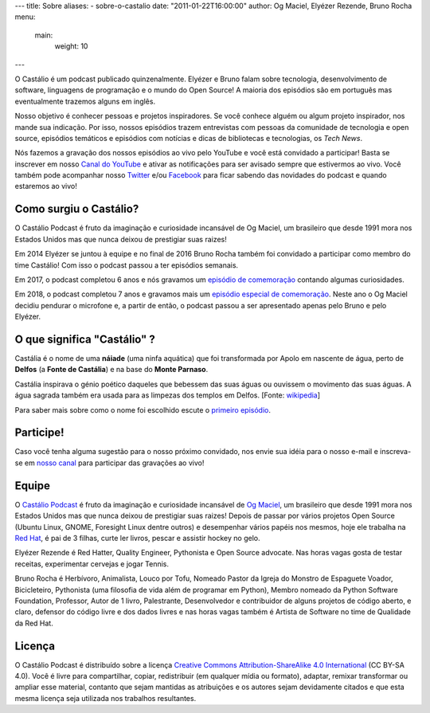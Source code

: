 ---
title: Sobre
aliases:
- sobre-o-castalio
date: "2011-01-22T16:00:00"
author: Og Maciel, Elyézer Rezende, Bruno Rocha
menu:
  main:
    weight: 10
---

O Castálio é um podcast publicado quinzenalmente. Elyézer e Bruno falam sobre
tecnologia, desenvolvimento de software, linguagens de programação e o mundo do
Open Source! A maioria dos episódios são em português mas eventualmente
trazemos alguns em inglês.

Nosso objetivo é conhecer pessoas e projetos inspiradores. Se você conhece
alguém ou algum projeto inspirador, nos mande sua indicação. Por isso, nossos
episódios trazem entrevistas com pessoas da comunidade de tecnologia e open
source, episódios temáticos e episódios com notícias e dicas de bibliotecas e
tecnologias, os `Tech News`.

Nós fazemos a gravação dos nossos episódios ao vivo pelo YouTube e você está
convidado a participar! Basta se inscrever em nosso `Canal do YouTube
<http://youtube.com/c/CastalioPodcast>`_ e ativar as notificações para ser
avisado sempre que estivermos ao vivo. Você também pode acompanhar nosso
`Twitter <http://twitter.com/castaliopod>`_ e/ou `Facebook
<http://facebook.com/castaliopod>`_ para ficar sabendo das novidades do podcast
e quando estaremos ao vivo!

Como surgiu o Castálio?
-----------------------

O Castálio Podcast é fruto da imaginação e curiosidade incansável de Og Maciel,
um brasileiro que desde 1991 mora nos Estados Unidos mas que nunca deixou de
prestigiar suas raizes!

Em 2014 Elyézer se juntou à equipe e no final de 2016 Bruno Rocha também foi
convidado a participar como membro do time Castálio! Com isso o podcast passou
a ter episódios semanais.

Em 2017, o podcast completou 6 anos e nós gravamos um `episódio de comemoração
<{filename}../episodes/088-episodio-especial-de-6-anos.rst>`_ contando
algumas curiosidades.

Em 2018, o podcast completou 7 anos e gravamos mais um `episódio especial de
comemoração <{filename}../episodes/128-7-anos-og-maciel.rst>`_. Neste ano
o Og Maciel decidiu pendurar o microfone e, a partir de então, o podcast passou
a ser apresentado apenas pelo Bruno e pelo Elyézer.

O que significa "Castálio" ?
----------------------------

Castália é o nome de uma **náiade** (uma ninfa aquática) que foi transformada
por Apolo em nascente de água, perto de **Delfos** (a **Fonte de Castália**) e
na base do **Monte Parnaso**.

Castália inspirava o génio poético daqueles que bebessem das suas águas ou
ouvissem o movimento das suas águas. A água sagrada também era usada para as
limpezas dos templos em Delfos. [Fonte: `wikipedia`_]

Para saber mais sobre como o nome foi escolhido escute o `primeiro episódio
<http://castalio.info/episodio-zero-og-maciel.html>`_.

Participe!
----------

Caso você tenha alguma sugestão para o nosso próximo convidado, nos envie sua
idéia para o nosso e-mail e inscreva-se em `nosso canal
<http://youtube.com/c/CastalioPodcast>`_ para participar das gravações ao vivo!

.. raw:: html

    <div class="clearfix"></div>

Equipe
------

.. raw:: html

    <div class="row">
        <div class="col-md-4">
            <img class="center-block host-image rounded-circle mx-auto d-block img-thumbnail" src="https://avatars0.githubusercontent.com/u/53362?v=3&s=240" alt="Og Maciel">
            <h3 class="text-center">Og Maciel</h3>
            <div class="list-group">
                <a class="list-group-item" href="https://twitter.com/ogmaciel" title="Twitter"><i class="bi bi-twitter"></i> @ogmaciel</a>
                <a class="list-group-item" href="mailto:omaciel@ogmaciel.com" title="E-mail"><i class="bi bi-envelope"></i> E-mail</a>
            </div>

O `Castálio Podcast`_ é fruto da imaginação e curiosidade incansável de `Og
Maciel`_, um brasileiro que desde 1991 mora nos Estados Unidos mas que nunca
deixou de prestigiar suas raizes! Depois de passar por vários projetos Open
Source (Ubuntu Linux, GNOME, Foresight Linux dentre outros) e desempenhar
vários papéis nos mesmos, hoje ele trabalha na `Red Hat`_, é pai de 3 filhas,
curte ler livros, pescar e assistir hockey no gelo.

.. raw:: html

        </div>
        <div class="col-md-4">
            <img class="center-block host-image rounded-circle mx-auto d-block  img-thumbnail" src="https://avatars2.githubusercontent.com/u/48132?v=3&s=240" alt="Elyézer Rezende">
            <h3 class="text-center">Elyézer Rezende</h3>
            <div class="list-group">
                <a class="list-group-item" href="https://twitter.com/elyezer" title="Twitter"><i class="bi bi-twitter"></i> @elyezer</a>
                <a class="list-group-item" href="http://elyezer.com" title="Site"><i class="bi bi-link"></i> Site</a>
            </div>

Elyézer Rezende é Red Hatter, Quality Engineer, Pythonista e Open Source
advocate. Nas horas vagas gosta de testar receitas, experimentar cervejas e
jogar Tennis.

.. raw:: html

        </div>
        <div class="col-md-4">
            <img class="center-block host-image rounded-circle mx-auto d-block  img-thumbnail" src="https://avatars1.githubusercontent.com/u/458654?v=3&s=240" alt="Bruno Rocha">
            <h3 class="text-center">Bruno Rocha</h3>
            <div class="list-group">
                <a class="list-group-item" href="https://twitter.com/rochacbruno" title="Twitter"><i class="bi bi-twitter"></i> @rochacbruno</a>
                <a class="list-group-item" href="http://brunorocha.org" title="Site"><i class="bi bi-link"></i> Site</a>
            </div>

Bruno Rocha é Herbívoro, Animalista, Louco por Tofu, Nomeado Pastor da Igreja
do Monstro de Espaguete Voador, Bicicleteiro, Pythonista (uma filosofia de vida
além de programar em Python), Membro nomeado da Python Software Foundation,
Professor, Autor de 1 livro, Palestrante, Desenvolvedor e contribuidor de
alguns projetos de código aberto, e claro, defensor do código livre e dos dados
livres e nas horas vagas também é Artista de Software no time de Qualidade da
Red Hat.

.. raw:: html

        </div>
    </div>

    <hr />

Licença
-------

O Castálio Podcast é distribuído sobre a licença `Creative Commons
Attribution-ShareAlike 4.0 International`_ (CC BY-SA 4.0). Você é
livre para compartilhar, copiar, redistribuir (em qualquer mídia ou
formato), adaptar, remixar transformar ou ampliar esse material,
contanto que sejam mantidas as atribuições e os autores sejam
devidamente citados e que esta mesma licença seja utilizada nos
trabalhos resultantes.

.. _Wikipedia: https://secure.wikimedia.org/wikipedia/pt/wiki/Cast%C3%A1lia
.. _Castálio Podcast: http://castalio.info
.. _Og Maciel: https://omaciel.github.io
.. _@castaliopod: https://twitter.com/castaliopod
.. _@elyezer: https://twitter.com/elyezer
.. _@rochacbruno: https://twitter.com/rochacbruno
.. _omaciel@ogmaciel.com: mailto:omaciel@ogmaciel.com
.. _Creative Commons Attribution-ShareAlike 4.0 International: http://creativecommons.org/licenses/by-sa/4.0/
.. _Red Hat: https://www.redhat.com/en
